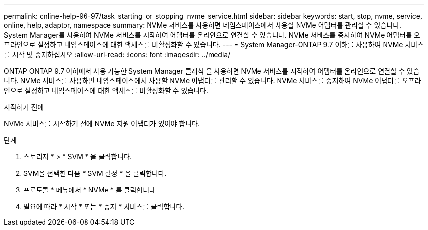 ---
permalink: online-help-96-97/task_starting_or_stopping_nvme_service.html 
sidebar: sidebar 
keywords: start, stop, nvme, service, online, help, adaptor, namespace 
summary: NVMe 서비스를 사용하면 네임스페이스에서 사용할 NVMe 어댑터를 관리할 수 있습니다. System Manager를 사용하여 NVMe 서비스를 시작하여 어댑터를 온라인으로 연결할 수 있습니다. NVMe 서비스를 중지하여 NVMe 어댑터를 오프라인으로 설정하고 네임스페이스에 대한 액세스를 비활성화할 수 있습니다. 
---
= System Manager-ONTAP 9.7 이하를 사용하여 NVMe 서비스를 시작 및 중지하십시오
:allow-uri-read: 
:icons: font
:imagesdir: ../media/


[role="lead"]
ONTAP ONTAP 9.7 이하에서 사용 가능한 System Manager 클래식 을 사용하면 NVMe 서비스를 시작하여 어댑터를 온라인으로 연결할 수 있습니다. NVMe 서비스를 사용하면 네임스페이스에서 사용할 NVMe 어댑터를 관리할 수 있습니다. NVMe 서비스를 중지하여 NVMe 어댑터를 오프라인으로 설정하고 네임스페이스에 대한 액세스를 비활성화할 수 있습니다.

.시작하기 전에
NVMe 서비스를 시작하기 전에 NVMe 지원 어댑터가 있어야 합니다.

.단계
. 스토리지 * > * SVM * 을 클릭합니다.
. SVM을 선택한 다음 * SVM 설정 * 을 클릭합니다.
. 프로토콜 * 메뉴에서 * NVMe * 를 클릭합니다.
. 필요에 따라 * 시작 * 또는 * 중지 * 서비스를 클릭합니다.

